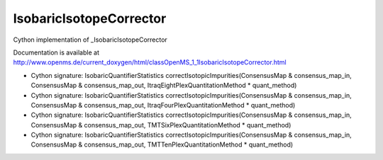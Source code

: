 IsobaricIsotopeCorrector
========================

.. py:class:: IsobaricIsotopeCorrector


   Bases: :py:class:`object`


Cython implementation of _IsobaricIsotopeCorrector


Documentation is available at http://www.openms.de/current_doxygen/html/classOpenMS_1_1IsobaricIsotopeCorrector.html




.. py:method:: IsobaricIsotopeCorrector.correctIsotopicImpurities


- Cython signature: IsobaricQuantifierStatistics correctIsotopicImpurities(ConsensusMap & consensus_map_in, ConsensusMap & consensus_map_out, ItraqEightPlexQuantitationMethod * quant_method)
- Cython signature: IsobaricQuantifierStatistics correctIsotopicImpurities(ConsensusMap & consensus_map_in, ConsensusMap & consensus_map_out, ItraqFourPlexQuantitationMethod * quant_method)
- Cython signature: IsobaricQuantifierStatistics correctIsotopicImpurities(ConsensusMap & consensus_map_in, ConsensusMap & consensus_map_out, TMTSixPlexQuantitationMethod * quant_method)
- Cython signature: IsobaricQuantifierStatistics correctIsotopicImpurities(ConsensusMap & consensus_map_in, ConsensusMap & consensus_map_out, TMTTenPlexQuantitationMethod * quant_method)




